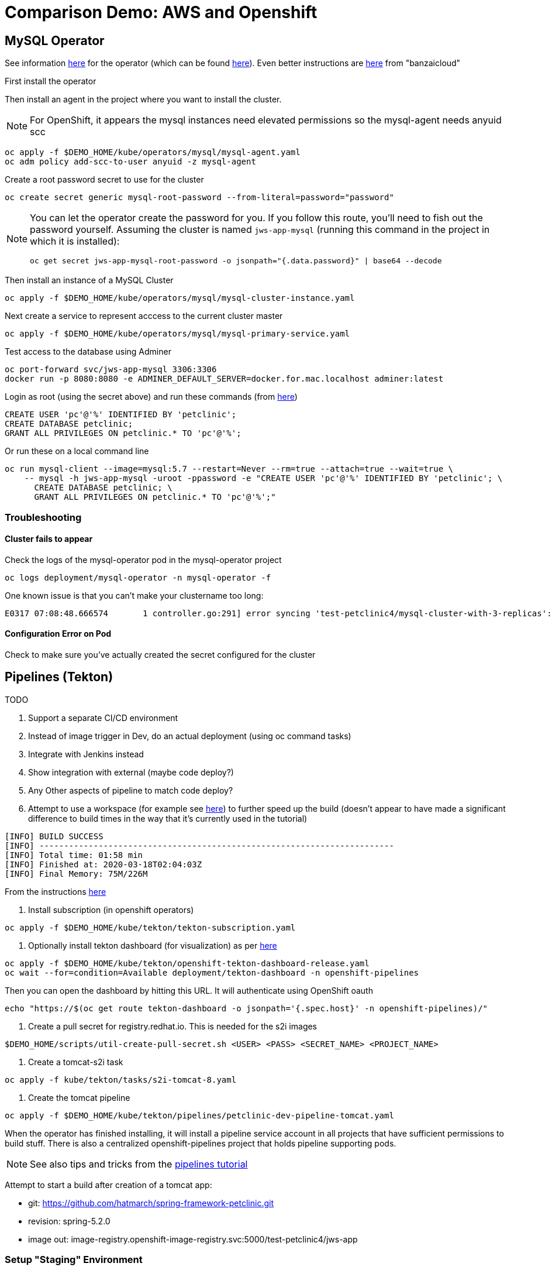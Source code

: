 = Comparison Demo: AWS and Openshift =
:experimental:

== MySQL Operator ==

See information link:https://blogs.oracle.com/developers/introducing-the-oracle-mysql-operator-for-kubernetes[here] for the operator (which can be found link:https://github.com/oracle/mysql-operator[here]).  Even better instructions are link:https://banzaicloud.com/blog/mysql-on-kubernetes/#how-to-install-oracle-mysql-operator[here] from "banzaicloud"

First install the operator

Then install an agent in the project where you want to install the cluster.  

NOTE: For OpenShift, it appears the mysql instances need elevated permissions so the mysql-agent needs anyuid scc

----
oc apply -f $DEMO_HOME/kube/operators/mysql/mysql-agent.yaml
oc adm policy add-scc-to-user anyuid -z mysql-agent 
----

Create a root password secret to use for the cluster

----
oc create secret generic mysql-root-password --from-literal=password="password"
----

[NOTE]
====
You can let the operator create the password for you.  If you follow this route, you'll need to fish out the password yourself.  Assuming the cluster is named `jws-app-mysql` (running this command in the project in which it is installed):

----
oc get secret jws-app-mysql-root-password -o jsonpath="{.data.password}" | base64 --decode
----
====

Then install an instance of a MySQL Cluster

----
oc apply -f $DEMO_HOME/kube/operators/mysql/mysql-cluster-instance.yaml
----

Next create a service to represent acccess to the current cluster master

----
oc apply -f $DEMO_HOME/kube/operators/mysql/mysql-primary-service.yaml
----

Test access to the database using Adminer

----
oc port-forward svc/jws-app-mysql 3306:3306
docker run -p 8080:8080 -e ADMINER_DEFAULT_SERVER=docker.for.mac.localhost adminer:latest
----

Login as root (using the secret above) and run these commands (from link:https://linuxize.com/post/how-to-create-mysql-user-accounts-and-grant-privileges/[here])

----
CREATE USER 'pc'@'%' IDENTIFIED BY 'petclinic';
CREATE DATABASE petclinic;
GRANT ALL PRIVILEGES ON petclinic.* TO 'pc'@'%';
----

Or run these on a local command line
----
oc run mysql-client --image=mysql:5.7 --restart=Never --rm=true --attach=true --wait=true \
    -- mysql -h jws-app-mysql -uroot -ppassword -e "CREATE USER 'pc'@'%' IDENTIFIED BY 'petclinic'; \
      CREATE DATABASE petclinic; \
      GRANT ALL PRIVILEGES ON petclinic.* TO 'pc'@'%';"
----


=== Troubleshooting ===

==== Cluster fails to appear ====

Check the logs of the mysql-operator pod in the mysql-operator project

----
oc logs deployment/mysql-operator -n mysql-operator -f
----

One known issue is that you can't make your clustername too long:

----
E0317 07:08:48.666574       1 controller.go:291] error syncing 'test-petclinic4/mysql-cluster-with-3-replicas': validating Cluster: metadata.name: Invalid value: "mysql-cluster-with-3-replicas": longer than maximum supported length 28 (see: https://bugs.mysql.com/bug.php?id=90601)
----

==== Configuration Error on Pod ====

Check to make sure you've actually created the secret configured for the cluster

== Pipelines (Tekton) ==

.TODO
****

1. Support a separate CI/CD environment
1. Instead of image trigger in Dev, do an actual deployment (using oc command tasks)
4. Integrate with Jenkins instead
5. Show integration with external (maybe code deploy?)
6. Any Other aspects of pipeline to match code deploy?
2. Attempt to use a workspace (for example see link:https://github.com/siamaksade/tekton-cd-demo/blob/master/pipelines/pipeline-pvc.yaml[here]) to further speed up the build (doesn't appear to have made a significant difference to build times in the way that it's currently used in the tutorial)

----
[INFO] BUILD SUCCESS
[INFO] ------------------------------------------------------------------------
[INFO] Total time: 01:58 min
[INFO] Finished at: 2020-03-18T02:04:03Z
[INFO] Final Memory: 75M/226M
----

****

From the instructions link:https://github.com/openshift/pipelines-tutorial/blob/master/install-operator.md[here]

1. Install subscription (in openshift operators)
----
oc apply -f $DEMO_HOME/kube/tekton/tekton-subscription.yaml
----

2. Optionally install tekton dashboard (for visualization) as per link:https://github.com/tektoncd/dashboard[here]

----
oc apply -f $DEMO_HOME/kube/tekton/openshift-tekton-dashboard-release.yaml
oc wait --for=condition=Available deployment/tekton-dashboard -n openshift-pipelines
----

Then you can open the dashboard by hitting this URL.  It will authenticate using OpenShift oauth

----
echo "https://$(oc get route tekton-dashboard -o jsonpath='{.spec.host}' -n openshift-pipelines)/"
----

3. Create a pull secret for registry.redhat.io.  This is needed for the s2i images

----
$DEMO_HOME/scripts/util-create-pull-secret.sh <USER> <PASS> <SECRET_NAME> <PROJECT_NAME>
----

3. Create a tomcat-s2i task

----
oc apply -f kube/tekton/tasks/s2i-tomcat-8.yaml
----

4. Create the tomcat pipeline

----
oc apply -f $DEMO_HOME/kube/tekton/pipelines/petclinic-dev-pipeline-tomcat.yaml
----

When the operator has finished installing, it will install a pipeline service account in all projects that have sufficient permissions to build stuff.  There is also a centralized openshift-pipelines project that holds pipeline supporting pods.  

NOTE: See also tips and tricks from the link:https://github.com/openshift/pipelines-tutorial[pipelines tutorial]

Attempt to start a build after creation of a tomcat app:

* git: https://github.com/hatmarch/spring-framework-petclinic.git
* revision: spring-5.2.0
* image out: image-registry.openshift-image-registry.svc:5000/test-petclinic4/jws-app

=== Setup "Staging" Environment ===

1. Create a new project

[red]#FIXME: provide real values#
----
oc process -f $DEMO_HOME/kube/staging-project-template.yaml -p APP_NAME=jws-app -p DEVELOPMENT_PROJECT=test-petclinic4 -p STAGING_PROJECT=petclinic-stage -p PROJECT_NAME=test-petclinic4 | oc apply -f -
----

2. Create MySQL cluster (assumes MySQL Operator already running in cluster)

----
$DEMO_HOME/scripts/create-sql-cluster.sh
----

2. Create pipeline for staging (including creation of a local custom task)

[red]#FIXME: provide real values for parameters#
----
 oc process -f $DEMO_HOME/kube/tekton/pipelines/petclinic-stage-pipeline-tomcat-template.yaml -p DEV_APP_NAME=jws-app -p APP_NAME=jws-app -p PROJECT_NAME=test-petclinic4 -p STAGING_PROJECT=petclinic-stage -p DEVELOPMENT_PROJECT=test-petclinic4 | oc apply -f -

 oc apply -f $DEMO_HOME/kube/tekton/tasks/oc-task.yaml -n test-petclinic4

 oc policy add-role-to-user edit system:serviceaccount:test-petclinic4:pipeline -n petclinic-stage
----

=== Setup Git Triggers ===

Tekton allows for `EventListeners`, `TriggerTemplates`, and `TriggerBindings` to allow a git repo to hit a webhook and trigger a build.  See also link:https://github.com/tektoncd/triggers[here].  To get basic triggers going for both gogs and github run the following:

NOTE: For an example of triggers working with Tekton, see files link:https://github.com/siamaksade/tekton-cd-demo/tree/master/triggers[in the template directory of this repo]

NOTE: You may also want to consider link:https://github.com/tektoncd/experimental/blob/master/webhooks-extension/docs/GettingStarted.md[this tekton dashboard functionality]

Create pipeline resources for trigger

----
oc apply -f $DEMO_HOME/kube/tekton/resources
----

Create trigger

----
oc apply -f $DEMO_HOME/kube/tekton/triggers
----

=== Setting up Nexus ===

Builds can be up to 4 minutes faster using Nexus, however, due to some non-maven central repos some custom configuration may be necessary after initial setup.  If you run into issues then check <<Missing Repos,the steps here>>

A good example on how to get this running with SpringBoot is link:https://github.com/siamaksade/tekton-cd-demo[here].  For the purposes of this demo, in general, to use nexus do the following:

1. Deploy nexus in the same project as your pipeline

----
oc apply -f $DEMO_HOME/kube/nexus/nexus.yaml
----

2. Patch the pipeline to use the nexus mirror (again, assuming installation in the same project as the pipeline)

----
oc patch pipeline/petclinic-deploy-dev-tomcat --type='json' -p '[{"op": "add", "path": "/spec/tasks/0/params/1", "value": {"name": "MAVEN_MIRROR_URL","value": "http://nexus:8081/repository/maven-public/" } }]'

----

Depending on the tasks in your pipeline, some tasks (like maven test) require the setting of a `MAVEN_SETTINGS_CONFIGMAP` variable which is meant to name a configmap on the cluster that refers to a settings.xml that should be used in the maven run.

See link:kube/nexus/configmap-custom-maven-settings.yaml[this] file for an example configmap to use the nexus repo.

----
oc apply -f $DEMO_HOME/kube/nexus/configmap-custom-maven-settings.yaml
----

=== Troubleshooting ===

==== Images missing ====

If after your (re)build you find that an image you changed is not appearing, attempt to clear your cache.

image:images/image-cached.png[]

One way on chrome to do this is via the DevTools ( kbd:[F12] )

image:images/devtools-disablecache.png[]

==== Missing Repos ====

Builds using nexus fail with errors like this:

----
[INFO] Downloading: http://nexus:8081/repository/maven-public/org/springframework/data/spring-data-jdbc-core/2.0.0.M1/spring-data-jdbc-core-2.0.0.M1.pom
[WARNING] The POM for org.springframework.data:spring-data-jdbc-core:jar:2.0.0.M1 is missing, no dependency information available
----

The original petclinic app uses some repos outside of maven central.  Namely:

* https://maven.repository.redhat.com/earlyaccess/all/
* https://repo.spring.io/milestone/

You need to manually configure these repos in nexus.

1. Connect to the nexus instance (see route) 

2. Log into the nexus instance (standard nexus setup has admin, admin123)

3. Go to _Repositories_ and _Create Repository_ for each of the repos needed

image:images/nexus-repositories.png[]

4. Here's example configuration for each of the above

image:images/nexus-spring-repo.png[Spring]
image:images/nexus-redhat.png[Red Hat]

5. You might need to add each site's certificate to the Nexus trust store.  This can be done by clicking on _View Certificate_ and using the _+_ to add to truststore

==== Logs ====

You can see limited logs in the Tekton UI, but if you want the full logs, you can access these from the command line using the `tkn` command

----
# Get the list of pipelineruns in the current project
tkn pipelinerun list

# Output the full logs of the named pipeline run (where petclinic-deploy-dev-run-j7ktj is a pipeline run name )
tkn pipelinerun logs petclinic-deploy-dev-run-j7ktj
----

== EB Environment ==

_From helloworld-pipeline example link:https://medium.com/@xoor/deploying-a-node-js-app-to-aws-elastic-beanstalk-681fa88bac53[here]_

Run the following script and answer the prompts as per the link above

NOTE: When using eb deploy it appears you must first *commit* (but not push) into the (local) git repo that is referenced in the .git of the folder that you eb initialized in.  The branch it looks to is in .elasticbeanstalk/config.yml.

== Connecting to existing EB Environment with CLI ==

NOTE: See information on link:https://stackoverflow.com/questions/28821632/how-to-configure-eb-cli-with-eb-env-that-is-already-running[this page here].

1. Change to the directory with the git repo that is deployed to eb
2. run `eb init --profile $AWS_PROFILE`
3. Select the application you want to use

== Saving a configuration with the CLI ==

As long as you have <<Connecting to existing EB Environment with CLI,linked an EB application to the CLI>> you can download a configuration using the EB CLI eb config command, as shown in the following example. NAME is the name of your saved configuration.

----
$ eb config get PetClinic3

Configuration saved at: /workspaces/comparison-demo/spring-framework-petclinic/.elasticbeanstalk/saved_configs/PetClinic3.cfg.yml
----

To get a list of configurations, run

----
eb config list
----

== Updating a configuration with the CLI ==

Once you have <<Saving a configuration with the CLI,downloaded a configuration>> you can edit that configuration locally and then update it.

1. First open your configuration file that you downloaded previously (e.g. `.elasticbeanstalk/saved_configs/PetClinic3.cfg.yml`)

** for example, change the description of the configuration

2. Run `eb config put .elasticbeanstalk/saved_configs/PetClinic3.cfg.yml`

3. To apply the configuration, open the console (`eb console` or `eb console -debug` when in a container to get the command to print out the EB console URL)

== Create from a configuration ==

NOTE: For more information on the create command see link:https://docs.aws.amazon.com/elasticbeanstalk/latest/dg/eb3-create.html[here]

If you have a valid configuration file, you can use it to create a new environment with the `eb create` command

For example, to use a (local or saved) cfg.yml file named `PetClinic3`

----
$ eb create petclinic-clone --cfg PetClinic3
Creating application version archive "app-200313_080552".
Uploading petclinic-3/app-200313_080552.zip to S3. This may take a while.
Upload Complete.
Environment details for: petclinic-clone
  Application name: petclinic-3
  Region: ap-southeast-2
  Deployed Version: app-200313_080552
  Environment ID: e-qmxmyjbqr7
  Platform: arn:aws:elasticbeanstalk:ap-southeast-2::platform/Tomcat 8.5 with Java 8 running on 64bit Amazon Linux/3.3.3
  Tier: WebServer-Standard-1.0
  CNAME: UNKNOWN
  Updated: 2020-03-13 08:05:58.808000+00:00
Printing Status:
2020-03-13 08:05:57    INFO    createEnvironment is starting.
...

----

== AWS Pipeline ==

_From helloworld-pipeline example link:https://medium.com/@xoor/using-aws-codepipeline-to-automate-deployments-to-elasticbeanstalk-e80ca988ef70[here]_

First create and name the pipeline

* be sure to create a servicerole

Then select your source (GitHub) in this case

== AWS Code Commit ==

First, be sure to setup your access following instructions link:https://docs.aws.amazon.com/codecommit/latest/userguide/setting-up.html[here].

* Add CodeCommitPowerUser policy to your IAM user
* generate a code commit keypair (see link:https://docs.aws.amazon.com/codecommit/latest/userguide/setting-up-ssh-unixes.html[Step 3 of this document] for more details on creating a keypair)
* Create a CodeCommit repo
* Copy the SSH key

== AWS Code Deploy Agent ==
